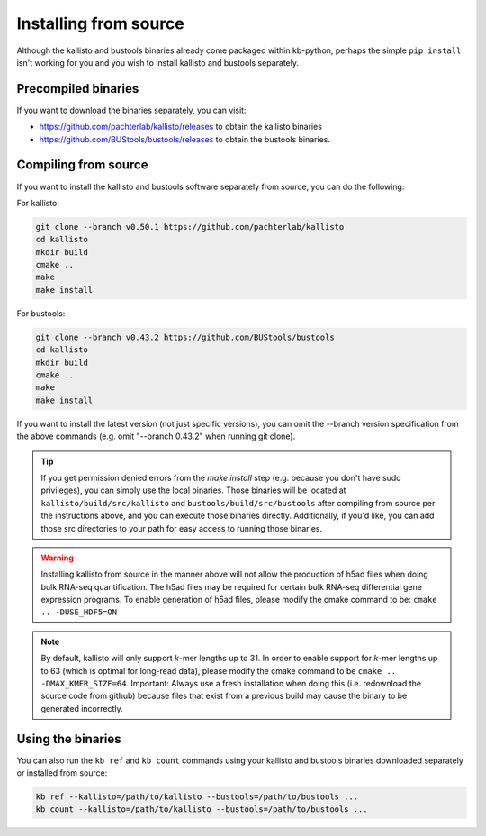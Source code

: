 .. _Advanced Installation:

Installing from source
======================

Although the kallisto and bustools binaries already come packaged within kb-python, perhaps the simple ``pip install`` isn't working for you and you wish to install kallisto and bustools separately.


Precompiled binaries
^^^^^^^^^^^^^^^^^^^^

If you want to download the binaries separately, you can visit:

* https://github.com/pachterlab/kallisto/releases to obtain the kallisto binaries
* https://github.com/BUStools/bustools/releases to obtain the bustools binaries. 


Compiling from source
^^^^^^^^^^^^^^^^^^^^^

If you want to install the kallisto and bustools software separately from source, you can do the following:

For kallisto:

.. code-block:: shell

  git clone --branch v0.50.1 https://github.com/pachterlab/kallisto
  cd kallisto
  mkdir build
  cmake ..
  make
  make install

For bustools:

.. code-block:: shell

  git clone --branch v0.43.2 https://github.com/BUStools/bustools
  cd kallisto
  mkdir build
  cmake ..
  make
  make install

If you want to install the latest version (not just specific versions), you can omit the --branch version specification from the above commands (e.g. omit "--branch 0.43.2" when running git clone).

.. tip::

  If you get permission denied errors from the *make install* step (e.g. because you don't have sudo privileges), you can simply use the local binaries. Those binaries will be located at ``kallisto/build/src/kallisto`` and ``bustools/build/src/bustools`` after compiling from source per the instructions above, and you can execute those binaries directly. Additionally, if you'd like, you can add those src directories to your path for easy access to running those binaries.

.. warning::

  Installing kallisto from source in the manner above will not allow the production of h5ad files when doing bulk RNA-seq quantification. The h5ad files may be required for certain bulk RNA-seq differential gene expression programs. To enable generation of h5ad files, please modify the cmake command to be: ``cmake .. -DUSE_HDF5=ON``

.. note::

  By default, kallisto will only support *k*-mer lengths up to 31. In order to enable support for *k*-mer lengths up to 63 (which is optimal for long-read data), please modify the cmake command to be ``cmake .. -DMAX_KMER_SIZE=64``. Important: Always use a fresh installation when doing this (i.e. redownload the source code from github) because files that exist from a previous build may cause the binary to be generated incorrectly.


Using the binaries
^^^^^^^^^^^^^^^^^^

You can also run the ``kb ref`` and ``kb count`` commands using your kallisto and bustools binaries downloaded separately or installed from source:

.. code-block:: shell

  kb ref --kallisto=/path/to/kallisto --bustools=/path/to/bustools ...
  kb count --kallisto=/path/to/kallisto --bustools=/path/to/bustools ...
